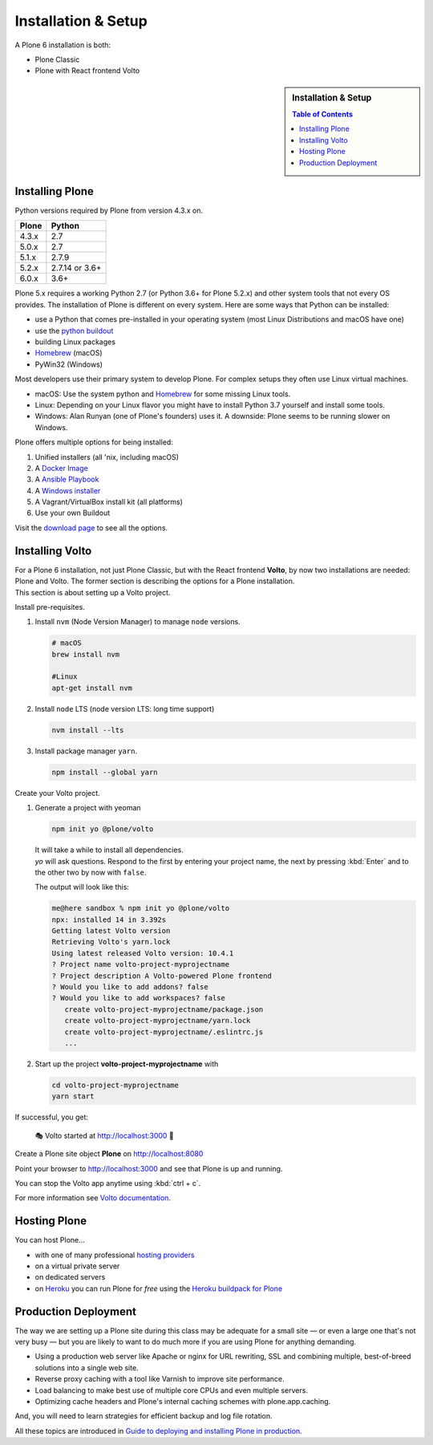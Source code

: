.. _installation-label:

Installation & Setup
=====================

A Plone 6 installation is both:

* Plone Classic
* Plone with React frontend Volto

.. sidebar:: Installation & Setup

    .. contents:: Table of Contents
        :depth: 4


.. _installation-plone-label:

Installing Plone
----------------

Python versions required by Plone from version 4.3.x on.

=========  ================
  Plone         Python
=========  ================
 4.3.x      2.7
 5.0.x      2.7
 5.1.x      2.7.9
 5.2.x      2.7.14 or 3.6+
 6.0.x      3.6+
=========  ================

Plone 5.x requires a working Python 2.7 (or Python 3.6+ for Plone 5.2.x) and other system tools that not every OS provides.
The installation of Plone is different on every system.
Here are some ways that Python can be installed:

* use a Python that comes pre-installed in your operating system (most Linux Distributions and macOS have one)
* use the `python buildout <https://github.com/collective/buildout.python>`_
* building Linux packages
* `Homebrew <https://brew.sh>`_ (macOS)
* PyWin32 (Windows)

Most developers use their primary system to develop Plone.
For complex setups they often use Linux virtual machines.

* macOS: Use the system python and `Homebrew <https://brew.sh>`_ for some missing Linux tools.
* Linux: Depending on your Linux flavor you might have to install Python 3.7 yourself and install some tools.
* Windows: Alan Runyan (one of Plone's founders) uses it. A downside: Plone seems to be running slower on Windows.

Plone offers multiple options for being installed:

1. Unified installers (all 'nix, including macOS)
2. A `Docker Image <https://hub.docker.com/_/plone/>`_
3. A `Ansible Playbook <http://docs.plone.org/external/ansible-playbook/docs>`_
4. A `Windows installer <https://github.com/plone/WinPloneInstaller>`_
5. A Vagrant/VirtualBox install kit (all platforms)
6. Use your own Buildout

Visit the `download page <https://plone.org/download>`_ to see all the options.


.. only:: not presentation

    For the training you will use option 2 or 5 to install and run Plone.
    We will create our own Buildout and extend it as we wish.
    If you choose to do so you will run it in a Vagrant machine.

    For your own first experiments we recommend option 1 or 2 (if you have a Windows laptop or encounter problems).
    Later on you should be able to use your own Buildout (we will cover that later on).

.. only:: presentation

    For the training we will use option 2 or 5 to install and run Plone.

.. seealso::

    * https://docs.plone.org/manage/installing/installation.html


.. _installation-Volto-label:

Installing Volto
----------------

| For a Plone 6 installation, not just Plone Classic, but with the React frontend **Volto**, by now two installations are needed: Plone and Volto. The former section is describing the options for a Plone installation.
| This section is about setting up a Volto project.


Install pre-requisites.

#.  Install ``nvm`` (Node Version Manager) to manage ``node`` versions.

    .. code-block:: bash

        # macOS
        brew install nvm

        #Linux
        apt-get install nvm

#.  Install ``node`` LTS (node version LTS: long time support)

    .. code-block:: bash

        nvm install --lts

#.  Install package manager ``yarn``.

    .. code-block:: bash

        npm install --global yarn

Create your Volto project.

#.  Generate a project with yeoman

    .. code-block:: bash

        npm init yo @plone/volto

    | It will take a while to install all dependencies.
    | `yo` will ask questions. Respond to the first by entering your project name, the next by pressing :kbd:`Enter` and to the other two by now with ``false``.

    The output will look like this:

    .. code-block:: console

        me@here sandbox % npm init yo @plone/volto
        npx: installed 14 in 3.392s
        Getting latest Volto version
        Retrieving Volto's yarn.lock
        Using latest released Volto version: 10.4.1
        ? Project name volto-project-myprojectname
        ? Project description A Volto-powered Plone frontend
        ? Would you like to add addons? false
        ? Would you like to add workspaces? false
           create volto-project-myprojectname/package.json
           create volto-project-myprojectname/yarn.lock
           create volto-project-myprojectname/.eslintrc.js
           ...

#.  Start up the project **volto-project-myprojectname** with

    .. code-block:: bash

        cd volto-project-myprojectname
        yarn start

If successful, you get:

    🎭 Volto started at http://localhost:3000 🚀


Create a Plone site object **Plone** on http://localhost:8080

Point your browser to http://localhost:3000 and see that Plone is up and running.


You can stop the Volto app anytime using :kbd:`ctrl + c`.


For more information see `Volto documentation <https://docs.voltocms.com/getting-started/install/>`_.


.. _installation-hosting-label:

Hosting Plone
-------------

.. only:: not presentation

    If you want to host a real live Plone site yourself then running it from your laptop is not a viable option.

You can host Plone...

* with one of many professional `hosting providers <https://plone.com/providers>`_
* on a virtual private server
* on dedicated servers
* on `Heroku <https://www.heroku.com>`_ you can run Plone for *free* using the `Heroku buildpack for Plone <https://github.com/plone/heroku-buildpack-plone>`_

.. seealso::

    * Plone Installation Requirements: https://docs.plone.org/manage/installing/requirements.html


.. _installation-prod-deploy-label:

Production Deployment
---------------------

The way we are setting up a Plone site during this class may be adequate for a small site
— or even a large one that's not very busy — but you are likely to want to do much more if you are using Plone for anything demanding.

* Using a production web server like Apache or nginx for URL rewriting, SSL and combining multiple, best-of-breed solutions into a single web site.

* Reverse proxy caching with a tool like Varnish to improve site performance.

* Load balancing to make best use of multiple core CPUs and even multiple servers.

* Optimizing cache headers and Plone's internal caching schemes with plone.app.caching.

And, you will need to learn strategies for efficient backup and log file rotation.

All these topics are introduced in `Guide to deploying and installing Plone in production <https://docs.plone.org/manage/deploying/index.html>`_.
